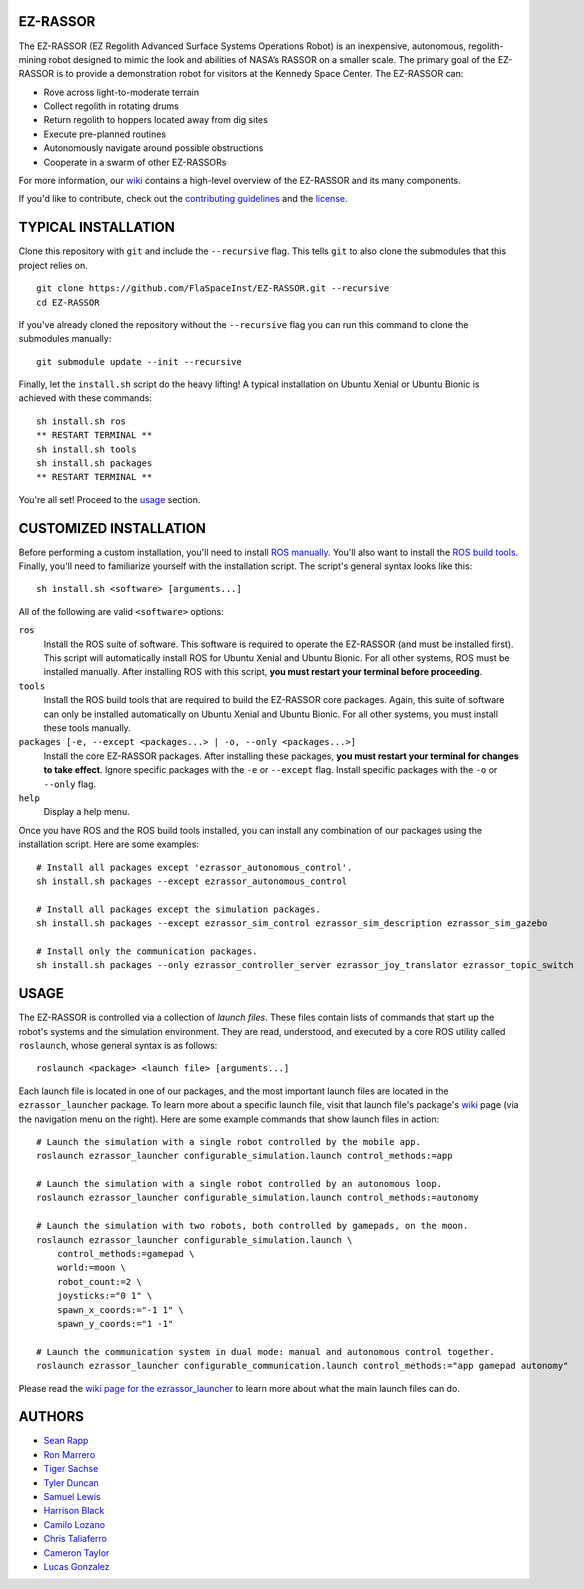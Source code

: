 EZ-RASSOR
---------
The EZ-RASSOR (EZ Regolith Advanced Surface Systems Operations Robot) is an inexpensive, autonomous, regolith-mining robot designed to mimic the look and abilities of NASA’s RASSOR on a smaller scale. The primary goal of the EZ-RASSOR is to provide a demonstration robot for visitors at the Kennedy Space Center. The EZ-RASSOR can:

- Rove across light-to-moderate terrain
- Collect regolith in rotating drums
- Return regolith to hoppers located away from dig sites
- Execute pre-planned routines
- Autonomously navigate around possible obstructions
- Cooperate in a swarm of other EZ-RASSORs

For more information, our `wiki`_ contains a high-level overview of the EZ-RASSOR and its many components.

If you'd like to contribute, check out the `contributing guidelines`_ and the `license`_.

TYPICAL INSTALLATION
--------------------
Clone this repository with ``git`` and include the ``--recursive`` flag. This tells ``git`` to also clone the submodules that this project relies on.
::
  git clone https://github.com/FlaSpaceInst/EZ-RASSOR.git --recursive
  cd EZ-RASSOR
  
If you've already cloned the repository without the ``--recursive`` flag you can run this command to clone the submodules manually:
::
  git submodule update --init --recursive

Finally, let the ``install.sh`` script do the heavy lifting! A typical installation on Ubuntu Xenial or Ubuntu Bionic is achieved with these commands:
::
  sh install.sh ros
  ** RESTART TERMINAL **
  sh install.sh tools
  sh install.sh packages
  ** RESTART TERMINAL **
  
You're all set! Proceed to the `usage`_ section.

CUSTOMIZED INSTALLATION
-----------------------
Before performing a custom installation, you'll need to install `ROS manually`_. You'll also want to install the `ROS build tools`_. Finally, you'll need to familiarize yourself with the installation script. The script's general syntax looks like this:
::
  sh install.sh <software> [arguments...]
  
All of the following are valid ``<software>`` options:

``ros``
  Install the ROS suite of software. This software is required to operate the EZ-RASSOR (and must be installed first). This script will automatically install ROS for Ubuntu Xenial and Ubuntu Bionic. For all other systems, ROS must be installed manually. After installing ROS with this script, **you must restart your terminal before proceeding**.
``tools``
  Install the ROS build tools that are required to build the EZ-RASSOR core packages. Again, this suite of software can only be installed automatically on Ubuntu Xenial and Ubuntu Bionic. For all other systems, you must install these tools manually.
``packages [-e, --except <packages...> | -o, --only <packages...>]``
  Install the core EZ-RASSOR packages. After installing these packages, **you must restart your terminal for changes to take effect**. Ignore specific packages with the ``-e`` or ``--except`` flag. Install specific packages with the ``-o`` or ``--only`` flag.
``help``
  Display a help menu.

Once you have ROS and the ROS build tools installed, you can install any combination of our packages using the installation script. Here are some examples:
::
  # Install all packages except 'ezrassor_autonomous_control'.
  sh install.sh packages --except ezrassor_autonomous_control

  # Install all packages except the simulation packages.
  sh install.sh packages --except ezrassor_sim_control ezrassor_sim_description ezrassor_sim_gazebo
  
  # Install only the communication packages.
  sh install.sh packages --only ezrassor_controller_server ezrassor_joy_translator ezrassor_topic_switch
  
USAGE
-----
The EZ-RASSOR is controlled via a collection of *launch files*. These files contain lists of commands that start up the robot's systems and the simulation environment. They are read, understood, and executed by a core ROS utility called ``roslaunch``, whose general syntax is as follows:
::
  roslaunch <package> <launch file> [arguments...]
  
Each launch file is located in one of our packages, and the most important launch files are located in the ``ezrassor_launcher`` package. To learn more about a specific launch file, visit that launch file's package's `wiki`_ page (via the navigation menu on the right). Here are some example commands that show launch files in action:
::
  # Launch the simulation with a single robot controlled by the mobile app.
  roslaunch ezrassor_launcher configurable_simulation.launch control_methods:=app
  
  # Launch the simulation with a single robot controlled by an autonomous loop.
  roslaunch ezrassor_launcher configurable_simulation.launch control_methods:=autonomy
  
  # Launch the simulation with two robots, both controlled by gamepads, on the moon.
  roslaunch ezrassor_launcher configurable_simulation.launch \
      control_methods:=gamepad \
      world:=moon \
      robot_count:=2 \
      joysticks:="0 1" \
      spawn_x_coords:="-1 1" \
      spawn_y_coords:="1 -1"
      
  # Launch the communication system in dual mode: manual and autonomous control together.
  roslaunch ezrassor_launcher configurable_communication.launch control_methods:="app gamepad autonomy"
  
Please read the `wiki page for the ezrassor_launcher`_ to learn more about what the main launch files can do.

AUTHORS
-------
- `Sean Rapp`_
- `Ron Marrero`_
- `Tiger Sachse`_
- `Tyler Duncan`_
- `Samuel Lewis`_
- `Harrison Black`_
- `Camilo Lozano`_
- `Chris Taliaferro`_
- `Cameron Taylor`_
- `Lucas Gonzalez`_

.. _`wiki`: https://github.com/FlaSpaceInst/EZ-RASSOR/wiki
.. _`contributing guidelines`: CONTRIBUTING.rst
.. _`license`: LICENSE.txt
.. _`usage`: README.rst#Usage
.. _`ROS manually`: http://wiki.ros.org/ROS/Installation
.. _`ROS build tools`: http://wiki.ros.org/kinetic/Installation/Source#Prerequisites
.. _`wiki page for the ezrassor_launcher`: https://github.com/FlaSpaceInst/EZ-RASSOR/wiki/ezrassor_launcher
.. _`Sean Rapp`: https://github.com/shintoo
.. _`Ron Marrero` : https://github.com/CSharpRon
.. _`Tiger Sachse` : https://github.com/tgsachse
.. _`Tyler Duncan` : https://github.com/Tduncan13
.. _`Samuel Lewis` : https://github.com/BrainfreezeFL
.. _`Harrison Black` : https://github.com/HarrisonWBlack
.. _`Camilo Lozano` : https://github.com/camilozano
.. _`Chris Taliaferro` : https://github.com/Hansuto
.. _`Cameron Taylor` : https://github.com/CameronTaylorFL
.. _`Lucas Gonzalez` : https://github.com/gonzalezL
